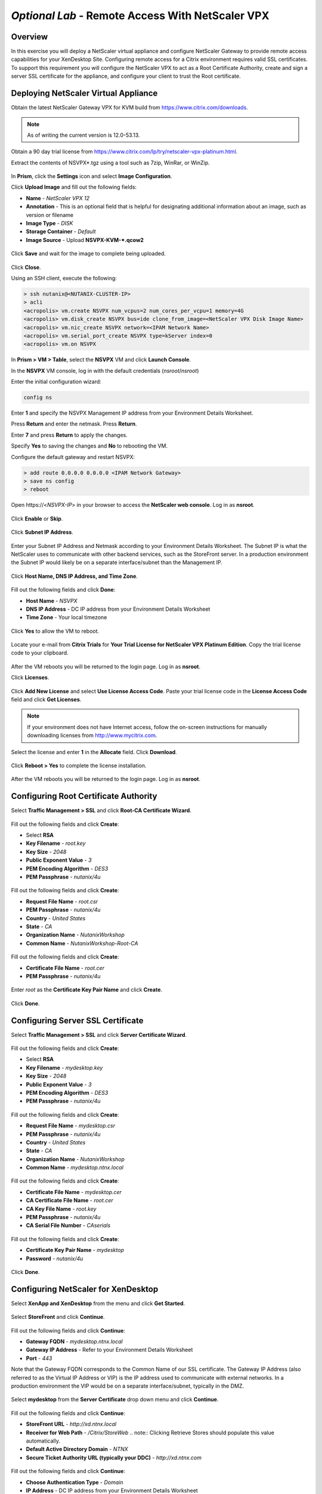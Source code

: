 *Optional Lab* - Remote Access With NetScaler VPX
-------------------------------------------------

Overview
++++++++

In this exercise you will deploy a NetScaler virtual appliance and configure NetScaler Gateway to provide remote access capabilities for your XenDesktop Site. Configuring remote access for a Citrix environment requires valid SSL certificates. To support this requirement you will configure the NetScaler VPX to act as a Root Certificate Authority, create and sign a server SSL certificate for the appliance, and configure your client to trust the Root certificate.

Deploying NetScaler Virtual Appliance
+++++++++++++++++++++++++++++++++++++

Obtain the latest NetScaler Gateway VPX for KVM build from https://www.citrix.com/downloads.

.. note:: As of writing the current version is 12.0-53.13.

Obtain a 90 day trial license from https://www.citrix.com/lp/try/netscaler-vpx-platinum.html.

Extract the contents of NSVPX*.tgz using a tool such as 7zip, WinRar, or WinZip.

.. figure:: http://s3.nutanixworkshops.com/vdi_ahv/lab12/1.png

In **Prism**, click the **Settings** icon and select **Image Configuration**.

Click **Upload Image** and fill out the following fields:

- **Name** - *NetScaler VPX 12*
- **Annotation** - This is an optional field that is helpful for designating additional information about an image, such as version or filename
- **Image Type** - *DISK*
- **Storage Container** - *Default*
- **Image Source** - Upload **NSVPX-KVM-\*.qcow2**

.. figure:: http://s3.nutanixworkshops.com/vdi_ahv/lab12/2.png

Click **Save** and wait for the image to complete being uploaded.

.. figure:: http://s3.nutanixworkshops.com/vdi_ahv/lab12/3.png

Click **Close**.

Using an SSH client, execute the following:

.. code:: bash

  > ssh nutanix@<NUTANIX-CLUSTER-IP>
  > acli
  <acropolis> vm.create NSVPX num_vcpus=2 num_cores_per_vcpu=1 memory=4G
  <acropolis> vm.disk_create NSVPX bus=ide clone_from_image=<NetScaler VPX Disk Image Name>
  <acropolis> vm.nic_create NSVPX network=<IPAM Network Name>
  <acropolis> vm.serial_port_create NSVPX type=kServer index=0
  <acropolis> vm.on NSVPX

In **Prism > VM > Table**, select the **NSVPX** VM and click **Launch Console**.

In the **NSVPX** VM console, log in with the default credentials (*nsroot*/*nsroot*)

Enter the initial configuration wizard:

.. code::

  config ns

.. figure:: http://s3.nutanixworkshops.com/vdi_ahv/lab12/4.png

Enter **1** and specify the NSVPX Management IP address from your Environment Details Worksheet.

Press **Return** and enter the netmask. Press **Return**.

Enter **7** and press **Return** to apply the changes.

Specify **Yes** to saving the changes and **No** to rebooting the VM.

Configure the default gateway and restart NSVPX:

.. code::

  > add route 0.0.0.0 0.0.0.0 <IPAM Network Gateway>
  > save ns config
  > reboot

.. figure:: http://s3.nutanixworkshops.com/vdi_ahv/lab12/5.png

Open \https://<*NSVPX-IP*> in your browser to access the **NetScaler web console**. Log in as **nsroot**.

.. figure:: http://s3.nutanixworkshops.com/vdi_ahv/lab12/6.png

Click **Enable** or **Skip**.

.. figure:: http://s3.nutanixworkshops.com/vdi_ahv/lab12/7.png

Click **Subnet IP Address**.

.. figure:: http://s3.nutanixworkshops.com/vdi_ahv/lab12/8.png

Enter your Subnet IP Address and Netmask according to your Environment Details Worksheet. The Subnet IP is what the NetScaler uses to communicate with other backend services, such as the StoreFront server. In a production environment the Subnet IP would likely be on a separate interface/subnet than the Management IP.

.. figure:: http://s3.nutanixworkshops.com/vdi_ahv/lab12/9.png

Click **Host Name, DNS IP Address, and Time Zone**.

.. figure:: http://s3.nutanixworkshops.com/vdi_ahv/lab12/10.png

Fill out the following fields and click **Done**:

- **Host Name** - *NSVPX*
- **DNS IP Address** - DC IP address from your Environment Details Worksheet
- **Time Zone** - Your local timezone

.. figure:: http://s3.nutanixworkshops.com/vdi_ahv/lab12/11.png

Click **Yes** to allow the VM to reboot.

.. figure:: http://s3.nutanixworkshops.com/vdi_ahv/lab12/12.png

Locate your e-mail from **Citrix Trials** for **Your Trial License for NetScaler VPX Platinum Edition**. Copy the trial license code to your clipboard.

.. figure:: http://s3.nutanixworkshops.com/vdi_ahv/lab12/13.png

After the VM reboots you will be returned to the login page. Log in as **nsroot**.

Click **Licenses**.

.. figure:: http://s3.nutanixworkshops.com/vdi_ahv/lab12/14.png

Click **Add New License** and select **Use License Access Code**. Paste your trial license code in the **License Access Code** field and click **Get Licenses**.

.. note:: If your environment does not have Internet access, follow the on-screen instructions for manually downloading licenses from http://www.mycitrix.com.

.. figure:: http://s3.nutanixworkshops.com/vdi_ahv/lab12/15.png

Select the license and enter **1** in the **Allocate** field. Click **Download**.

.. figure:: http://s3.nutanixworkshops.com/vdi_ahv/lab12/16.png

Click **Reboot > Yes** to complete the license installation.

.. figure:: http://s3.nutanixworkshops.com/vdi_ahv/lab12/17.png

After the VM reboots you will be returned to the login page. Log in as **nsroot**.

Configuring Root Certificate Authority
++++++++++++++++++++++++++++++++++++++

Select **Traffic Management > SSL** and click **Root-CA Certificate Wizard**.

.. figure:: http://s3.nutanixworkshops.com/vdi_ahv/lab12/18.png

Fill out the following fields and click **Create**:

- Select **RSA**
- **Key Filename** - *root.key*
- **Key Size** - *2048*
- **Public Exponent Value** - *3*
- **PEM Encoding Algorithm** - *DES3*
- **PEM Passphrase** - *nutanix/4u*

.. figure:: http://s3.nutanixworkshops.com/vdi_ahv/lab12/19.png

Fill out the following fields and click **Create**:

- **Request File Name** - *root.csr*
- **PEM Passphrase** - *nutanix/4u*
- **Country** - *United States*
- **State** - *CA*
- **Organization Name** - *NutanixWorkshop*
- **Common Name** - *NutanixWorkshop-Root-CA*

.. figure:: http://s3.nutanixworkshops.com/vdi_ahv/lab12/20.png

Fill out the following fields and click **Create**:

- **Certificate File Name** - *root.cer*
- **PEM Passphrase** - *nutanix/4u*

.. figure:: http://s3.nutanixworkshops.com/vdi_ahv/lab12/21.png

Enter *root* as the **Certificate Key Pair Name** and click **Create**.

.. figure:: http://s3.nutanixworkshops.com/vdi_ahv/lab12/22.png

Click **Done**.

.. figure:: http://s3.nutanixworkshops.com/vdi_ahv/lab12/23.png

Configuring Server SSL Certificate
++++++++++++++++++++++++++++++++++++++

Select **Traffic Management > SSL** and click **Server Certificate Wizard**.

.. figure:: http://s3.nutanixworkshops.com/vdi_ahv/lab12/24.png

Fill out the following fields and click **Create**:

- Select **RSA**
- **Key Filename** - *mydesktop.key*
- **Key Size** - *2048*
- **Public Exponent Value** - *3*
- **PEM Encoding Algorithm** - *DES3*
- **PEM Passphrase** - *nutanix/4u*

.. figure:: http://s3.nutanixworkshops.com/vdi_ahv/lab12/25.png

Fill out the following fields and click **Create**:

- **Request File Name** - *mydesktop.csr*
- **PEM Passphrase** - *nutanix/4u*
- **Country** - *United States*
- **State** - *CA*
- **Organization Name** - *NutanixWorkshop*
- **Common Name** - *mydesktop.ntnx.local*

.. figure:: http://s3.nutanixworkshops.com/vdi_ahv/lab12/26.png

Fill out the following fields and click **Create**:

- **Certificate File Name** - *mydesktop.cer*
- **CA Certificate File Name** - *root.cer*
- **CA Key File Name** - *root.key*
- **PEM Passphrase** - *nutanix/4u*
- **CA Serial File Number** - *CAserials*

.. figure:: http://s3.nutanixworkshops.com/vdi_ahv/lab12/27.png

Fill out the following fields and click **Create**:

- **Certificate Key Pair Name** - *mydesktop*
- **Password** - *nutanix/4u*

.. figure:: http://s3.nutanixworkshops.com/vdi_ahv/lab12/28.png

Click **Done**.

.. figure:: http://s3.nutanixworkshops.com/vdi_ahv/lab12/29.png

Configuring NetScaler for XenDesktop
++++++++++++++++++++++++++++++++++++

Select **XenApp and XenDesktop** from the menu and click **Get Started**.

.. figure:: http://s3.nutanixworkshops.com/vdi_ahv/lab12/30.png

Select **StoreFront** and click **Continue**.

.. figure:: http://s3.nutanixworkshops.com/vdi_ahv/lab12/31.png

Fill out the following fields and click **Continue**:

- **Gateway FQDN** - *mydesktop.ntnx.local*
-	**Gateway IP Address** - Refer to your Environment Details Worksheet
- **Port** - *443*

Note that the Gateway FQDN corresponds to the Common Name of our SSL certificate. The Gateway IP Address (also referred to as the Virtual IP Address or VIP) is the IP address used to communicate with external networks. In a production environment the VIP would be on a separate interface/subnet, typically in the DMZ.

.. figure:: http://s3.nutanixworkshops.com/vdi_ahv/lab12/32.png

Select **mydesktop** from the **Server Certificate** drop down menu and click **Continue**.

.. figure:: http://s3.nutanixworkshops.com/vdi_ahv/lab12/33.png

Fill out the following fields and click **Continue**:

- **StoreFront URL** - *http://xd.ntnx.local*
- **Receiver for Web Path** - */Citrix/StoreWeb*
  .. note:: Clicking Retrieve Stores should populate this value automatically.
- **Default Active Directory Domain** - *NTNX*
- **Secure Ticket Authority URL (typically your DDC)** - *http://xd.ntnx.com*

.. figure:: http://s3.nutanixworkshops.com/vdi_ahv/lab12/34.png

Fill out the following fields and click **Continue**:

- **Choose Authentication Type** - *Domain*
- **IP Address** - DC IP address from your Environment Details Worksheet
- **Port** - *389*
- **Base DN** - *DC=NTNX,DC=local*
- **Service account** - *Administrator@ntnx.local*
- **Password** - *nutanix/4u*
- **Server Logon Name Attribute** - *sAMAccountName*

.. figure:: http://s3.nutanixworkshops.com/vdi_ahv/lab12/35.png

Click **Done**.

.. figure:: http://s3.nutanixworkshops.com/vdi_ahv/lab12/36.png

In the **NetScaler web console**, select **NetScaler Gateway > Virtual Servers**. Select your vServer and click **Edit**.

.. figure:: http://s3.nutanixworkshops.com/vdi_ahv/lab12/37.png

Change **Portal Theme** to **RfWebUI** and click **OK > Done**.

.. figure:: http://s3.nutanixworkshops.com/vdi_ahv/lab12/38.png

Select **XenApp and XenDesktop** from the menu and click **Download File**.

.. figure:: http://s3.nutanixworkshops.com/vdi_ahv/lab12/39.png

Select **Export all the virtual servers** and click **OK**.

.. figure:: http://s3.nutanixworkshops.com/vdi_ahv/lab12/40.png

In **File Explorer**, copy **GatewayConfig.zip** to **\\\\<XD-IP-ADDRESS>\\c$\\**.

.. figure:: http://s3.nutanixworkshops.com/vdi_ahv/lab12/41.png

Importing NetScaler Configuration
+++++++++++++++++++++++++++++++++

In **Citrix Studio > Citrix StoreFront**, right-click **Stores > Manage NetScaler Gateways**.

.. figure:: http://s3.nutanixworkshops.com/vdi_ahv/lab12/42.png

Click **Imported from file**.

.. figure:: http://s3.nutanixworkshops.com/vdi_ahv/lab12/43.png

Click **Browse** and select **C:\\GatewayConfig.zip**. Click **Import**.

.. figure:: http://s3.nutanixworkshops.com/vdi_ahv/lab12/44.png

Click **Next**.

.. figure:: http://s3.nutanixworkshops.com/vdi_ahv/lab12/45.png

Click **Next**.

.. figure:: http://s3.nutanixworkshops.com/vdi_ahv/lab12/46.png

Click **Import**.

.. figure:: http://s3.nutanixworkshops.com/vdi_ahv/lab12/47.png

Click **Finish > Close > Close**.

.. figure:: http://s3.nutanixworkshops.com/vdi_ahv/lab12/48.png

Note our Store now allows access from both Internal and External networks.

.. figure:: http://s3.nutanixworkshops.com/vdi_ahv/lab12/49.png

Configuring MyDesktop DNS Record
++++++++++++++++++++++++++++++++

In order for our SSL certificate for the mydesktop.ntnx.local vServer to be recognized, we'll have to access StoreFront via the FQDN. You have the option of following the directions below to create a DNS record on your domain controller and ensure the computer you're accessing StoreFront from is using your DC's DNS or you can modify your hosts file to add a static entry as shown below. The second method avoids having to reconfigure your DNS settings on the computer you're using to access StoreFront.

.. note:: In Windows the hosts file is located in C:\Windows\System32\drivers\etc, in macOS the hosts file is located in /etc/

.. figure:: http://s3.nutanixworkshops.com/vdi_ahv/lab12/50.png

In the **DC** VM console, open **Control Panel > Administrative Tools > DNS**.

In **DNS Manager**, open **DC > Forward Lookup Zones**. Right-click **NTNX.local > New Host (A or AAAA)…**

.. figure:: http://s3.nutanixworkshops.com/vdi_ahv/lab12/51.png

Fill out the following fields and click **Add Host**:

- **Name** - *mydesktop*
- **IP address** - NetScaler Gateway VIP address from your Environment Details Worksheet

.. figure:: http://s3.nutanixworkshops.com/vdi_ahv/lab12/52.png

Ensure the client used to run Citrix Receiver is using the **DC** VM for its primary DNS server.

Installing Root Certificate on your Client
++++++++++++++++++++++++++++++++++++++++++

In the **NetScaler web console**, select **Configuration > Traffic Management > SSL** and click **Manage Certificates / Keys / CSRs**.

.. figure:: http://s3.nutanixworkshops.com/vdi_ahv/lab12/53.png

Select **root.cer** and click **Download**.

.. figure:: http://s3.nutanixworkshops.com/vdi_ahv/lab12/54.png

On the client used to run Citrix Receiver, open the downloaded **root.cer** file and click **Install Certificate**.

.. figure:: http://s3.nutanixworkshops.com/vdi_ahv/lab12/55.png

Select **Local Machine** and click **Next**.

.. note:: This may require elevated credentials from a Nutanix resource if performing this workshop within the Nutanix Hosted POC environment.

.. figure:: http://s3.nutanixworkshops.com/vdi_ahv/lab12/56.png

Select **Place all certificates in the following store** and click **Browse**. Select **Trusted Root Certification Authorities** and click **OK**. Click **Next**.

.. figure:: http://s3.nutanixworkshops.com/vdi_ahv/lab12/57.png

Click **Finish > OK > OK**.

.. figure:: http://s3.nutanixworkshops.com/vdi_ahv/lab12/58.png

Connecting to the Desktop
+++++++++++++++++++++++++

Open *https://mydesktop.ntnx.local* in your browser. Log in as **USER2**.

.. figure:: http://s3.nutanixworkshops.com/vdi_ahv/lab12/59.png

Launch a desktop or application and confirm it logs in successfully.

Enabling HTML5 Access
+++++++++++++++++++++

In **Citrix Studio > Citrix StoreFront > Stores**, right-click your **Store Service** and select **Manage Receiver for Web Sites > Configure**.

.. figure:: http://s3.nutanixworkshops.com/vdi_ahv/lab12/60.png

Explore this wizard and note this is where basic changes can be made to StoreFront look and feel, timeouts, featured applications, etc.

Select **Deploy Citrix Receiver** and select **Use Receiver for HTML5 if local Receiver is unavailable** from the **Deployment option** drop down menu. Click **OK > Close**.

.. figure:: http://s3.nutanixworkshops.com/vdi_ahv/lab12/61.png

Log into StoreFront (via *https://mydesktop.ntnx.local*) as **USER2**. Select **Change Citrix Receiver** from the **USER2** drop down menu.

.. figure:: http://s3.nutanixworkshops.com/vdi_ahv/lab12/62.png

Click **Use light version**.

.. figure:: http://s3.nutanixworkshops.com/vdi_ahv/lab12/63.png

Launch a **Pooled Windows 10 Desktop** and verify that it opens in a new tab in your browser.

.. figure:: http://s3.nutanixworkshops.com/vdi_ahv/lab12/64.png

Takeaways
+++++++++

- Support for Citrix products on AHV extends beyond core XenDesktop services. In addition to NetScaler, Citrix ShareFile, Director and Provisioning Services (PVS) are also supported on AHV.

